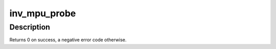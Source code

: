 .. -*- coding: utf-8; mode: rst -*-
.. src-file: drivers/iio/imu/inv_mpu6050/inv_mpu_i2c.c

.. _`inv_mpu_probe`:

inv_mpu_probe
=============

.. c:function:: int inv_mpu_probe(struct i2c_client *client, const struct i2c_device_id *id)

    probe function.

    :param struct i2c_client \*client:
        i2c client.

    :param const struct i2c_device_id \*id:
        i2c device id.

.. _`inv_mpu_probe.description`:

Description
-----------

Returns 0 on success, a negative error code otherwise.

.. This file was automatic generated / don't edit.

